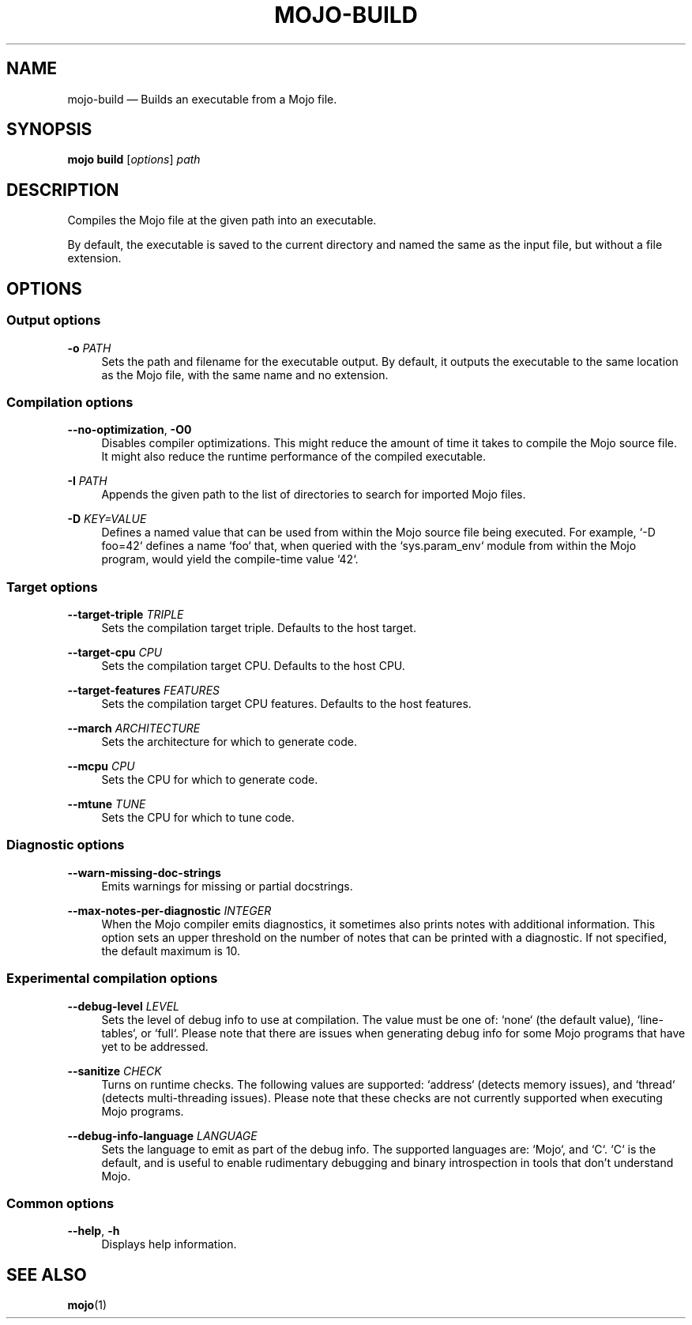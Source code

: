 .TH "MOJO\-BUILD" "1"
.nh
.ad l
.SH "NAME"
mojo\-build \[em] Builds an executable from a Mojo file.
.SH "SYNOPSIS"
\fBmojo build\fR [\fIoptions\fR] \fIpath\fR
.br
.SH "DESCRIPTION"
Compiles the Mojo file at the given path into an executable.

By default, the executable is saved to the current directory and named the same as the input file, but without a file extension.
.SH "OPTIONS"
.SS "Output options"
.sp
\fB\-o\fR \fIPATH\fR
.RS 4
Sets the path and filename for the executable output. By default, it outputs the executable to the same location as the Mojo file, with the same name and no extension.
.RE
.sp
.SS "Compilation options"
.sp
\fB\-\-no\-optimization\fR, \fB\-O0\fR
.RS 4
Disables compiler optimizations. This might reduce the amount of time it takes to compile the Mojo source file. It might also reduce the runtime performance of the compiled executable.
.RE
.sp
\fB\-I\fR \fIPATH\fR
.RS 4
Appends the given path to the list of directories to search for imported Mojo files.
.RE
.sp
\fB\-D\fR \fIKEY=VALUE\fR
.RS 4
Defines a named value that can be used from within the Mojo source file being executed. For example, `\-D foo=42` defines a name `foo` that, when queried with the `sys.param_env` module from within the Mojo program, would yield the compile\-time value `42`.
.RE
.sp
.SS "Target options"
.sp
\fB\-\-target\-triple\fR \fITRIPLE\fR
.RS 4
Sets the compilation target triple. Defaults to the host target.
.RE
.sp
\fB\-\-target\-cpu\fR \fICPU\fR
.RS 4
Sets the compilation target CPU. Defaults to the host CPU.
.RE
.sp
\fB\-\-target\-features\fR \fIFEATURES\fR
.RS 4
Sets the compilation target CPU features. Defaults to the host features.
.RE
.sp
\fB\-\-march\fR \fIARCHITECTURE\fR
.RS 4
Sets the architecture for which to generate code.
.RE
.sp
\fB\-\-mcpu\fR \fICPU\fR
.RS 4
Sets the CPU for which to generate code.
.RE
.sp
\fB\-\-mtune\fR \fITUNE\fR
.RS 4
Sets the CPU for which to tune code.
.RE
.sp
.SS "Diagnostic options"
.sp
\fB\-\-warn\-missing\-doc\-strings\fR
.RS 4
Emits warnings for missing or partial docstrings.
.RE
.sp
\fB\-\-max\-notes\-per\-diagnostic\fR \fIINTEGER\fR
.RS 4
When the Mojo compiler emits diagnostics, it sometimes also prints notes with additional information. This option sets an upper threshold on the number of notes that can be printed with a diagnostic. If not specified, the default maximum is 10.
.RE
.sp
.SS "Experimental compilation options"
.sp
\fB\-\-debug\-level\fR \fILEVEL\fR
.RS 4
Sets the level of debug info to use at compilation. The value must be one of: `none` (the default value), `line\-tables`, or `full`. Please note that there are issues when generating debug info for some Mojo programs that have yet to be addressed.
.RE
.sp
\fB\-\-sanitize\fR \fICHECK\fR
.RS 4
Turns on runtime checks. The following values are supported: `address` (detects memory issues), and `thread` (detects multi\-threading issues). Please note that these checks are not currently supported when executing Mojo programs.
.RE
.sp
\fB\-\-debug\-info\-language\fR \fILANGUAGE\fR
.RS 4
Sets the language to emit as part of the debug info. The supported languages are: `Mojo`, and `C`. `C` is the default, and is useful to enable rudimentary debugging and binary introspection in tools that don't understand Mojo.
.RE
.sp
.SS "Common options"
.sp
\fB\-\-help\fR, \fB\-h\fR
.RS 4
Displays help information.
.RE
.sp
.SH "SEE ALSO"
\fBmojo\fR(1)
